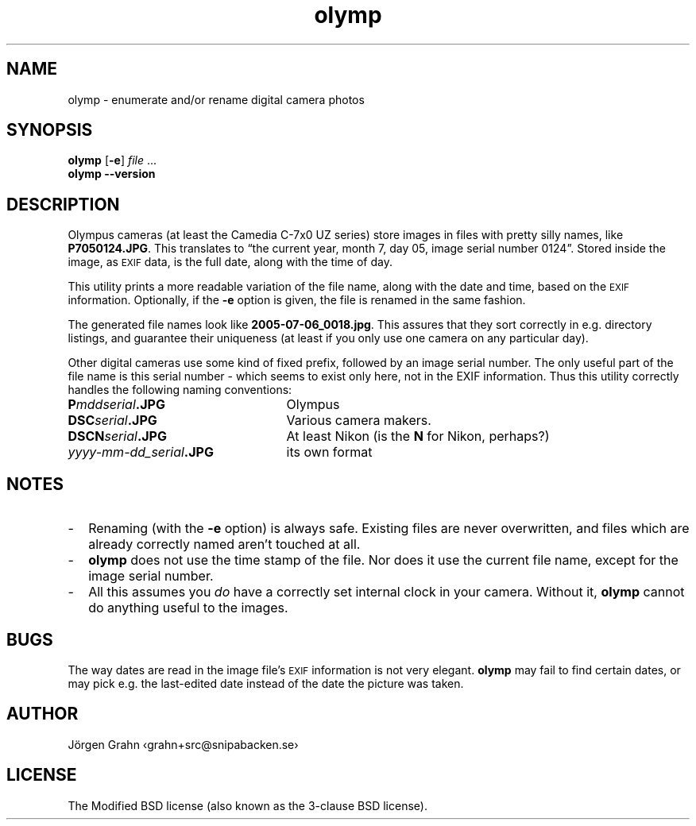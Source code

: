 .\" $Id: olymp.1,v 1.7 2010-07-16 21:31:19 grahn Exp $
.\" $Name:  $
.\" 
.\"
.ss 12 0
.
.TH olymp 1 "JUL 2010" "Olymp" "User Manuals"
.
.SH "NAME"
olymp \- enumerate and/or rename digital camera photos
.
.SH "SYNOPSIS"
.B olymp
.RB [ \-e ]
.I file
\&...
.br
.B olymp
.B --version
.
.SH "DESCRIPTION"
.
Olympus cameras (at least the Camedia C-7x0 UZ series)
store images in files with pretty silly names, like
.BR P7050124.JPG .
This translates to
\[lq]the current year,
month 7,
day 05,
image serial number 0124\[rq].
Stored inside the image, as
.SM EXIF
data, is the full date, along with the time of day.
.LP
This utility prints a more readable variation of the file name,
along with the date and time, based on the
.SM EXIF
information.
Optionally, if the
.B \-e
option is given,
the file is renamed in the same fashion.
.LP
The generated file names look like
.BR 2005-07-06_0018.jpg .
This assures that they sort correctly in e.g. directory listings,
and guarantee their uniqueness (at least if you only use one camera on
any particular day).
.
.PP
Other digital cameras use some kind of fixed prefix,
followed by an image serial number.
The only useful part of the file name is this serial number \- which
seems to exist only here, not in the EXIF information.
Thus this utility correctly handles the following naming conventions:
.
.IP "\fBP\fImddserial\fP.JPG" 25x
Olympus
.IP "\fBDSC\fIserial\fP.JPG"
Various camera makers.
.IP "\fBDSCN\fIserial\fP.JPG"
At least Nikon (is the
.B N
for Nikon, perhaps?)
.IP "\fIyyyy-mm-dd_serial\fB.JPG"
its own format
.
.SH "NOTES"
.
.IP \- 2m
Renaming (with the
.B \-e
option) is always safe.
Existing files are never overwritten, and files which are already
correctly named aren't touched at all.
.
.IP \-
.B olymp
does not use the time stamp of the file.
Nor does it use the current file name, except for the image serial number.
.
.IP \-
All this assumes you
.I do
have a correctly set internal clock in your camera.
Without it,
.B olymp
cannot do anything useful to the images.
.
.SH "BUGS"
.
The way dates are read in the image file's
.SM EXIF
information is not very elegant.
.B olymp
may fail to find certain dates,
or may pick e.g. the last-edited date instead of
the date the picture was taken.
.
.SH "AUTHOR"
J\(:orgen Grahn \[fo]grahn+src@snipabacken.se\[fc]
.
.SH "LICENSE"
The Modified BSD license (also known as the 3-clause BSD license).
